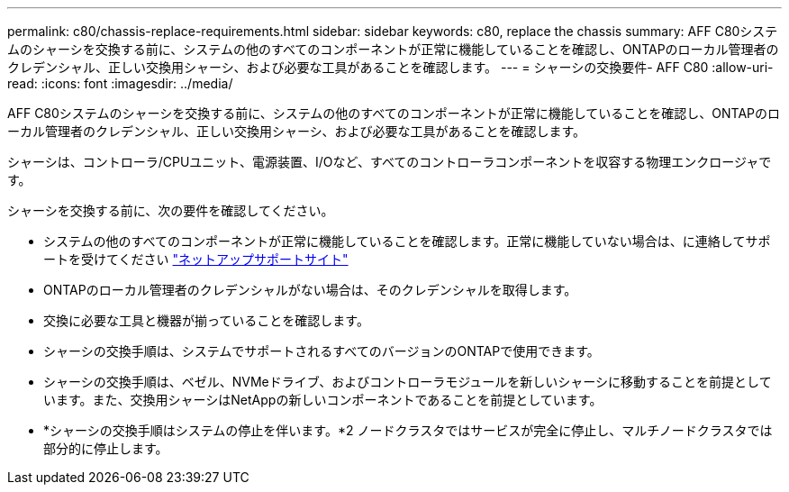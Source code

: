 ---
permalink: c80/chassis-replace-requirements.html 
sidebar: sidebar 
keywords: c80, replace the chassis 
summary: AFF C80システムのシャーシを交換する前に、システムの他のすべてのコンポーネントが正常に機能していることを確認し、ONTAPのローカル管理者のクレデンシャル、正しい交換用シャーシ、および必要な工具があることを確認します。 
---
= シャーシの交換要件- AFF C80
:allow-uri-read: 
:icons: font
:imagesdir: ../media/


[role="lead"]
AFF C80システムのシャーシを交換する前に、システムの他のすべてのコンポーネントが正常に機能していることを確認し、ONTAPのローカル管理者のクレデンシャル、正しい交換用シャーシ、および必要な工具があることを確認します。

シャーシは、コントローラ/CPUユニット、電源装置、I/Oなど、すべてのコントローラコンポーネントを収容する物理エンクロージャです。

シャーシを交換する前に、次の要件を確認してください。

* システムの他のすべてのコンポーネントが正常に機能していることを確認します。正常に機能していない場合は、に連絡してサポートを受けてください http://mysupport.netapp.com/["ネットアップサポートサイト"^]
* ONTAPのローカル管理者のクレデンシャルがない場合は、そのクレデンシャルを取得します。
* 交換に必要な工具と機器が揃っていることを確認します。
* シャーシの交換手順は、システムでサポートされるすべてのバージョンのONTAPで使用できます。
* シャーシの交換手順は、ベゼル、NVMeドライブ、およびコントローラモジュールを新しいシャーシに移動することを前提としています。また、交換用シャーシはNetAppの新しいコンポーネントであることを前提としています。
* *シャーシの交換手順はシステムの停止を伴います。*2 ノードクラスタではサービスが完全に停止し、マルチノードクラスタでは部分的に停止します。

